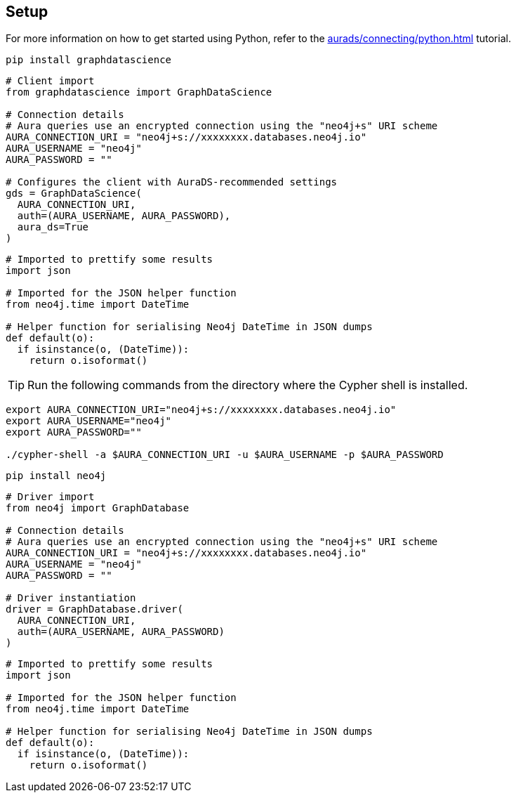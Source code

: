 == Setup

For more information on how to get started using Python, refer to the xref:aurads/connecting/python.adoc[] tutorial.

[.tabbed-example]
====
[.include-with-GDS-client]
=====
[source, shell]
----
pip install graphdatascience
----

[source, python]
----
# Client import
from graphdatascience import GraphDataScience

# Connection details
# Aura queries use an encrypted connection using the "neo4j+s" URI scheme
AURA_CONNECTION_URI = "neo4j+s://xxxxxxxx.databases.neo4j.io"
AURA_USERNAME = "neo4j"
AURA_PASSWORD = ""

# Configures the client with AuraDS-recommended settings
gds = GraphDataScience(
  AURA_CONNECTION_URI,
  auth=(AURA_USERNAME, AURA_PASSWORD),
  aura_ds=True
)
----

[source, python]
----
# Imported to prettify some results
import json

# Imported for the JSON helper function
from neo4j.time import DateTime

# Helper function for serialising Neo4j DateTime in JSON dumps
def default(o):
  if isinstance(o, (DateTime)):
    return o.isoformat()
----
=====

[.include-with-Cypher]
=====
TIP: Run the following commands from the directory where the Cypher shell is installed.

[source, shell, subs=attributes+]
----
export AURA_CONNECTION_URI="neo4j+s://xxxxxxxx.databases.neo4j.io"
export AURA_USERNAME="neo4j"
export AURA_PASSWORD=""

./cypher-shell -a $AURA_CONNECTION_URI -u $AURA_USERNAME -p $AURA_PASSWORD
----
=====

[.include-with-python-driver]
=====
[source, shell]
----
pip install neo4j
----

[source, python]
----
# Driver import
from neo4j import GraphDatabase

# Connection details
# Aura queries use an encrypted connection using the "neo4j+s" URI scheme
AURA_CONNECTION_URI = "neo4j+s://xxxxxxxx.databases.neo4j.io"
AURA_USERNAME = "neo4j"
AURA_PASSWORD = ""

# Driver instantiation
driver = GraphDatabase.driver(
  AURA_CONNECTION_URI, 
  auth=(AURA_USERNAME, AURA_PASSWORD)
)
----

[source, python]
----
# Imported to prettify some results
import json

# Imported for the JSON helper function
from neo4j.time import DateTime

# Helper function for serialising Neo4j DateTime in JSON dumps
def default(o):
  if isinstance(o, (DateTime)):
    return o.isoformat()
----
=====
====
